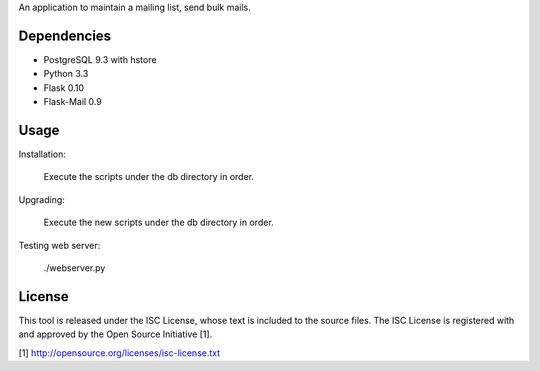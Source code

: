 An application to maintain a mailing list, send bulk mails.

Dependencies
------------

* PostgreSQL 9.3 with hstore
* Python 3.3
* Flask 0.10
* Flask-Mail 0.9

Usage
-----

Installation:

    Execute the scripts under the db directory in order.

Upgrading:

    Execute the new scripts under the db directory in order.

Testing web server:

    ./webserver.py

License
-------

This tool is released under the ISC License, whose text is included to the
source files. The ISC License is registered with and approved by the
Open Source Initiative [1].

[1] http://opensource.org/licenses/isc-license.txt

